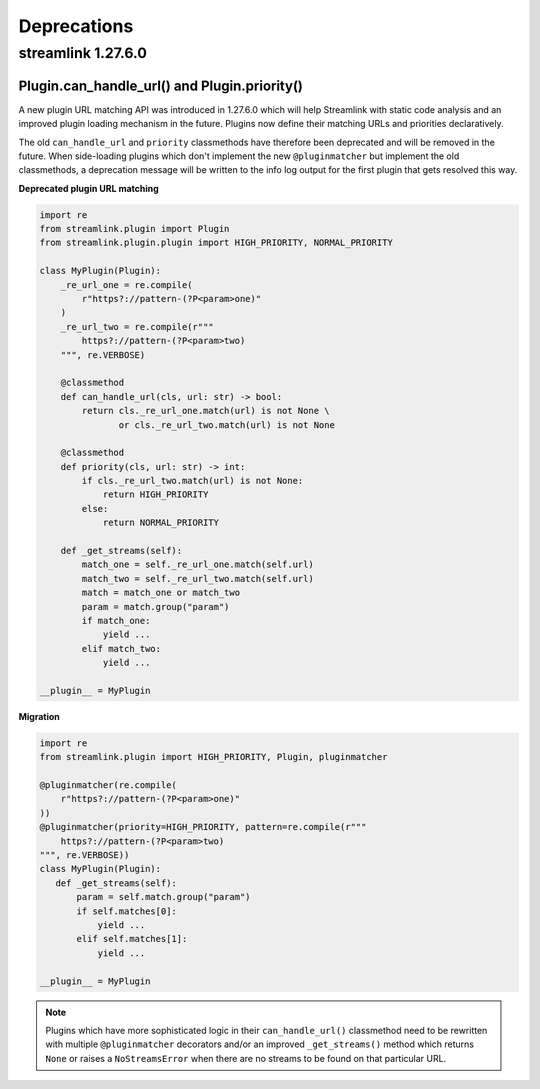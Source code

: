 Deprecations
============

streamlink 1.27.6.0
-------------------

Plugin.can_handle_url() and Plugin.priority()
^^^^^^^^^^^^^^^^^^^^^^^^^^^^^^^^^^^^^^^^^^^^^

A new plugin URL matching API was introduced in 1.27.6.0 which will help Streamlink with static code analysis and an improved
plugin loading mechanism in the future. Plugins now define their matching URLs and priorities declaratively.

The old ``can_handle_url`` and ``priority`` classmethods have therefore been deprecated and will be removed in the future.
When side-loading plugins which don't implement the new ``@pluginmatcher`` but implement the old classmethods, a deprecation
message will be written to the info log output for the first plugin that gets resolved this way.

**Deprecated plugin URL matching**

.. code-block:: python

   import re
   from streamlink.plugin import Plugin
   from streamlink.plugin.plugin import HIGH_PRIORITY, NORMAL_PRIORITY

   class MyPlugin(Plugin):
       _re_url_one = re.compile(
           r"https?://pattern-(?P<param>one)"
       )
       _re_url_two = re.compile(r"""
           https?://pattern-(?P<param>two)
       """, re.VERBOSE)

       @classmethod
       def can_handle_url(cls, url: str) -> bool:
           return cls._re_url_one.match(url) is not None \
                  or cls._re_url_two.match(url) is not None

       @classmethod
       def priority(cls, url: str) -> int:
           if cls._re_url_two.match(url) is not None:
               return HIGH_PRIORITY
           else:
               return NORMAL_PRIORITY

       def _get_streams(self):
           match_one = self._re_url_one.match(self.url)
           match_two = self._re_url_two.match(self.url)
           match = match_one or match_two
           param = match.group("param")
           if match_one:
               yield ...
           elif match_two:
               yield ...

   __plugin__ = MyPlugin

**Migration**

.. code-block:: python

   import re
   from streamlink.plugin import HIGH_PRIORITY, Plugin, pluginmatcher

   @pluginmatcher(re.compile(
       r"https?://pattern-(?P<param>one)"
   ))
   @pluginmatcher(priority=HIGH_PRIORITY, pattern=re.compile(r"""
       https?://pattern-(?P<param>two)
   """, re.VERBOSE))
   class MyPlugin(Plugin):
      def _get_streams(self):
          param = self.match.group("param")
          if self.matches[0]:
              yield ...
          elif self.matches[1]:
              yield ...

   __plugin__ = MyPlugin

.. note::

   Plugins which have more sophisticated logic in their ``can_handle_url()`` classmethod need to be rewritten with
   multiple ``@pluginmatcher`` decorators and/or an improved ``_get_streams()`` method which returns ``None`` or raises a
   ``NoStreamsError`` when there are no streams to be found on that particular URL.
